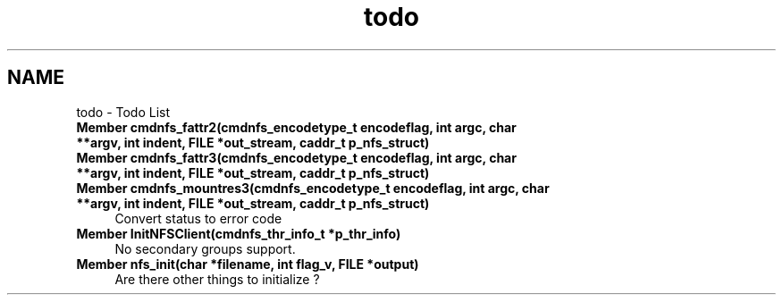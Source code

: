 .TH "todo" 3 "9 Apr 2008" "Version 0.1" "ganeshell" \" -*- nroff -*-
.ad l
.nh
.SH NAME
todo \- Todo List
 
.IP "\fBMember \fBcmdnfs_fattr2\fP(cmdnfs_encodetype_t encodeflag, int argc, char **argv, int indent, FILE *out_stream, caddr_t p_nfs_struct) \fP" 1c
.PP
.PP
.PP
 
.IP "\fBMember \fBcmdnfs_fattr3\fP(cmdnfs_encodetype_t encodeflag, int argc, char **argv, int indent, FILE *out_stream, caddr_t p_nfs_struct) \fP" 1c
.PP
.PP
.PP
 
.IP "\fBMember \fBcmdnfs_mountres3\fP(cmdnfs_encodetype_t encodeflag, int argc, char **argv, int indent, FILE *out_stream, caddr_t p_nfs_struct) \fP" 1c
Convert status to error code
.PP
.PP
 
.IP "\fBMember \fBInitNFSClient\fP(cmdnfs_thr_info_t *p_thr_info) \fP" 1c
No secondary groups support.
.PP
.PP
 
.IP "\fBMember \fBnfs_init\fP(char *filename, int flag_v, FILE *output) \fP" 1c
Are there other things to initialize ?
.PP

